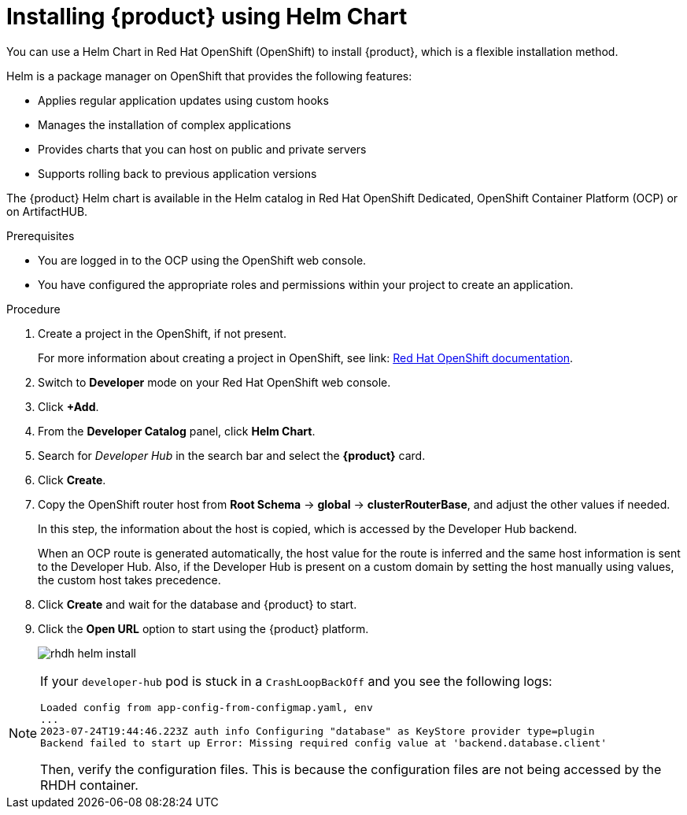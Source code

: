 [id='proc-install-rhdh-helm_{context}']
= Installing {product} using Helm Chart

You can use a Helm Chart in Red Hat OpenShift (OpenShift) to install {product}, which is a flexible installation method.

Helm is a package manager on OpenShift that provides the following features:

* Applies regular application updates using custom hooks
* Manages the installation of complex applications
* Provides charts that you can host on public and private servers
* Supports rolling back to previous application versions

The {product} Helm chart is available in the Helm catalog in Red Hat OpenShift Dedicated, OpenShift Container Platform (OCP) or on ArtifactHUB.

.Prerequisites

* You are logged in to the OCP using the OpenShift web console.
* You have configured the appropriate roles and permissions within your project to create an application.

.Procedure

. Create a project in the OpenShift, if not present.
+
For more information about creating a project in OpenShift, see link: https://docs.openshift.com/container-platform/3.11/dev_guide/projects.html#create-a-project[Red Hat OpenShift documentation]. 
. Switch to *Developer* mode on your Red Hat OpenShift web console.
. Click *+Add*.
. From the *Developer Catalog* panel, click *Helm Chart*.
. Search for _Developer Hub_ in the search bar and select the *{product}* card.
. Click *Create*.
. Copy the OpenShift router host from *Root Schema* -> *global* -> *clusterRouterBase*, and adjust the other values if needed.
+
--
In this step, the information about the host is copied, which is accessed by the Developer Hub backend. 

When an OCP route is generated automatically, the host value for the route is inferred and the same host information is sent to the Developer Hub. Also, if the Developer Hub is present on a custom domain by setting the host manually using values, the custom host takes precedence.
--

. Click *Create* and wait for the database and {product} to start.
. Click the *Open URL* option to start using the {product} platform.
+
image::rhdh/rhdh-helm-install.png[]

[NOTE]
====
If your `developer-hub` pod is stuck in a `CrashLoopBackOff` and you see the following logs:

[source,log]
----
Loaded config from app-config-from-configmap.yaml, env
...
2023-07-24T19:44:46.223Z auth info Configuring "database" as KeyStore provider type=plugin
Backend failed to start up Error: Missing required config value at 'backend.database.client'
----

Then, verify the configuration files. This is because the configuration files are not being accessed by the RHDH container.
====




